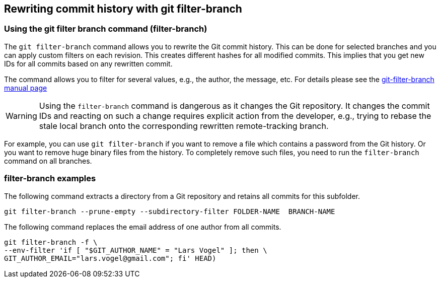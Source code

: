 [[filterbranch]]
== Rewriting commit history with git filter-branch

[[filterbranch_definition]]
=== Using the git filter branch command (filter-branch)

(((git filter-branch)))
The `git filter-branch` command allows you to rewrite the Git commit history.
This can be done for selected branches and you can  apply custom filters on each revision. 
This creates different hashes for all modified commits. 
This implies that you get new IDs for all commits based on any rewritten commit.

The command allows you to filter for several values, e.g., the author,
the message, etc. For details please see the http://www.kernel.org/pub/software/scm/git/docs/git-filter-branch.html[git-filter-branch manual page]

[WARNING]
====
Using the `filter-branch` command is dangerous as it changes the Git
repository. It changes the commit IDs and reacting on such a change
requires explicit action from the developer, e.g., trying to rebase the
stale local branch onto the corresponding rewritten remote-tracking
branch.
====

For example, you can use `git filter-branch` if you want to remove a file which contains a password from the Git history.
Or you want to remove huge binary files from the history.
To completely remove such files, you need to run the `filter-branch` command on all branches.

[[filterbranch_example]]
=== filter-branch examples

The following command extracts a directory from a Git repository and retains all commits for this subfolder.

[source,console]
----
git filter-branch --prune-empty --subdirectory-filter FOLDER-NAME  BRANCH-NAME 
----

The following command replaces the email address of one author from all commits.

[source,console]
----
git filter-branch -f \
--env-filter 'if [ "$GIT_AUTHOR_NAME" = "Lars Vogel" ]; then \
GIT_AUTHOR_EMAIL="lars.vogel@gmail.com"; fi' HEAD)
----


